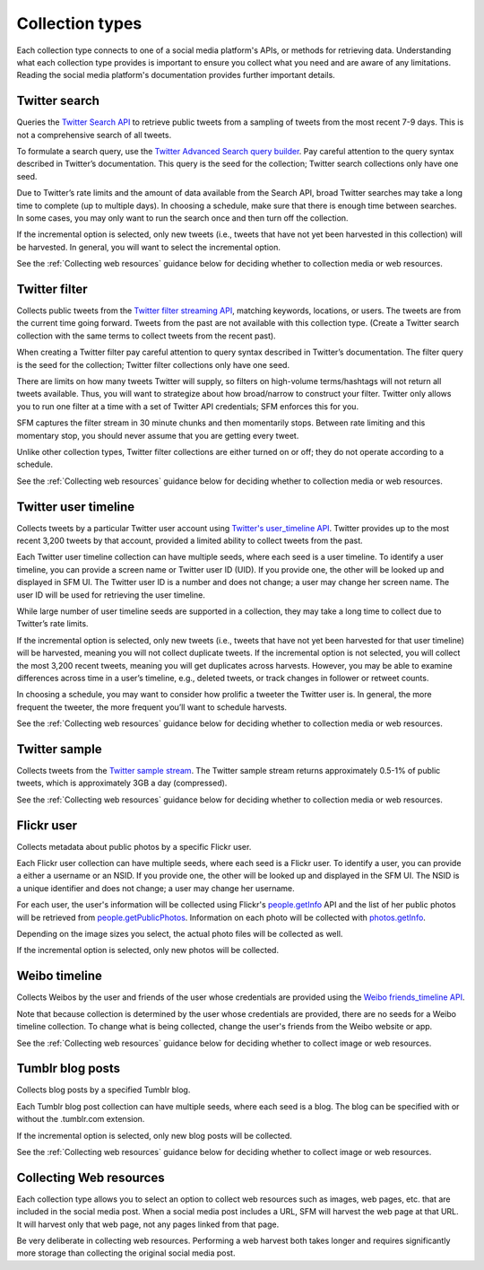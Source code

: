 ================
Collection types
================

Each collection type connects to one of a social media platform's APIs, or methods for retrieving data. Understanding
what each collection type provides is important to ensure you collect what you need and are aware of any limitations.
Reading the social media platform's documentation provides further important details.

.. _Twitter search:

---------------
Twitter search
---------------

Queries the `Twitter Search API <https://dev.twitter.com/rest/public/search>`_ to retrieve public tweets from a sampling
of tweets from the most recent 7-9 days. This is not a comprehensive search of all tweets.

To formulate a search query,
use the `Twitter Advanced Search query builder <https://twitter.com/search-advanced>`_. Pay careful attention to the
query syntax described in Twitter’s documentation.  This query is the seed for the collection; Twitter search
collections only have one seed.

Due to Twitter’s rate limits and the amount of data available from the Search API, broad Twitter searches may take a
long time to complete (up to multiple days).  In choosing a schedule, make sure that there is enough time between
searches.  In some cases, you may only want to run the search once and then turn off the collection.

If the incremental option is selected, only new tweets (i.e., tweets that have not yet been harvested in this
collection) will be harvested.  In general, you will want to select the incremental option.

See the :ref:`Collecting web resources` guidance below for deciding whether to collection media or web resources.

.. _Twitter filter:

---------------
Twitter filter
---------------

Collects public tweets from the `Twitter filter streaming API <https://dev.twitter.com/streaming/reference/post/statuses/filter>`_,
matching keywords, locations, or users. The tweets are from the current time going forward. Tweets from the past are
not available with this collection type. (Create a Twitter search collection with the same terms to collect tweets from
the recent past).

When creating a Twitter filter pay careful attention to query syntax described in Twitter’s documentation.  The filter
query is the seed for the collection; Twitter filter collections only have one seed.

There are limits on how many tweets Twitter will supply, so filters on high-volume terms/hashtags will not return all tweets
available.  Thus, you will want to strategize about how broad/narrow to construct your filter. Twitter only allows you
to run one filter at a time with a set of Twitter API credentials; SFM enforces this for you.

SFM captures the filter stream in 30 minute chunks and then momentarily stops.  Between rate limiting and this momentary
stop, you should never assume that you are getting every tweet.

Unlike other collection types, Twitter filter collections are either turned on or off; they do not operate according to
a schedule.

See the :ref:`Collecting web resources` guidance below for deciding whether to collection media or web resources.

.. _Twitter user timeline:

---------------------
Twitter user timeline
---------------------

Collects tweets by a particular Twitter user account using `Twitter's user_timeline API <https://dev.twitter.com/rest/reference/get/statuses/user_timeline>`_.
Twitter provides up to the most recent 3,200 tweets by that account, provided a limited ability to collect tweets from
the past.

Each Twitter user timeline collection can have multiple seeds, where each seed is a user timeline. To identify a user
timeline, you can provide a screen name or Twitter user ID (UID). If you provide one, the other will be looked up and
displayed in SFM UI. The Twitter user ID is a number and does not change; a user may change her screen name.  The user
ID will be used for retrieving the user timeline.

While large number of user timeline seeds are supported in a collection, they may take a long time to collect due to
Twitter’s rate limits.

If the incremental option is selected, only new tweets (i.e., tweets that have not yet been harvested for that user
timeline) will be harvested, meaning you will not collect duplicate tweets. If the incremental option is not selected,
you will collect the most 3,200 recent tweets, meaning you will get duplicates across harvests. However, you may be able
to examine differences across time in a user’s timeline, e.g., deleted tweets, or track changes in follower or
retweet counts.

In choosing a schedule, you may want to consider how prolific a tweeter the Twitter user is. In general, the more
frequent the tweeter, the more frequent you’ll want to schedule harvests.

See the :ref:`Collecting web resources` guidance below for deciding whether to collection media or web resources.

.. _Twitter sample:

--------------
Twitter sample
--------------

Collects tweets from the `Twitter sample stream <https://dev.twitter.com/streaming/reference/get/statuses/sample>`_.
The Twitter sample stream returns approximately 0.5-1% of public tweets, which is approximately 3GB a day (compressed).

See the :ref:`Collecting web resources` guidance below for deciding whether to collection media or web resources.

.. _Flickr user:

-----------
Flickr user
-----------

Collects metadata about public photos by a specific Flickr user.

Each Flickr user collection can have multiple seeds, where each seed is a Flickr user. To identify a user,
you can provide a either a username or an NSID. If you provide one, the other will be looked up and displayed in the
SFM UI. The NSID is a unique identifier and does not change; a user may change her username.

For each user, the user's information will be collected using Flickr's `people.getInfo <https://www.flickr.com/services/api/flickr.people.getInfo.html>`_ API and the list of her public
photos will be retrieved from `people.getPublicPhotos <https://www.flickr.com/services/api/flickr.people.getPublicPhotos.html>`_. Information on each photo will be collected with
`photos.getInfo <https://www.flickr.com/services/api/flickr.photos.getInfo.html>`_.

Depending on the image sizes you select, the actual photo files will be collected as well.

If the incremental option is selected, only new photos will be collected.

.. _Weibo timeline:

--------------
Weibo timeline
--------------

Collects Weibos by the user and friends of the user whose credentials are provided using the
`Weibo friends_timeline API <http://open.weibo.com/wiki/2/statuses/friends_timeline>`_.

Note that because collection is determined by the user whose credentials are provided, there are no seeds for a
Weibo timeline collection. To change what is being collected, change the user's friends from the Weibo website
or app.

See the :ref:`Collecting web resources` guidance below for deciding whether to collect image or web resources.

.. _Tumblr blog posts:

-----------------
Tumblr blog posts
-----------------
Collects blog posts by a specified Tumblr blog.

Each Tumblr blog post collection can have multiple seeds, where each seed is a blog. The blog can be specified
with or without the .tumblr.com extension.

If the incremental option is selected, only new blog posts will be collected.

See the :ref:`Collecting web resources` guidance below for deciding whether to collect image or web resources.

.. _Collecting web resources:

------------------------
Collecting Web resources
------------------------
Each collection type allows you to select an option to collect web resources such as images, web pages, etc. that are
included in the social media post. When a social media post includes a URL, SFM will harvest the web page at that URL.
It will harvest only that web page, not any pages linked from that page.

Be very deliberate in collecting web resources.  Performing a web harvest both takes longer and requires significantly
more storage than collecting the original social media post.
